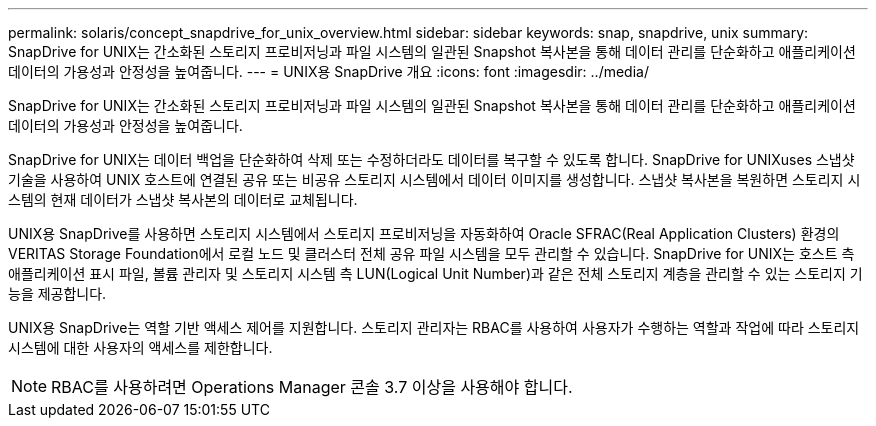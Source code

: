 ---
permalink: solaris/concept_snapdrive_for_unix_overview.html 
sidebar: sidebar 
keywords: snap, snapdrive, unix 
summary: SnapDrive for UNIX는 간소화된 스토리지 프로비저닝과 파일 시스템의 일관된 Snapshot 복사본을 통해 데이터 관리를 단순화하고 애플리케이션 데이터의 가용성과 안정성을 높여줍니다. 
---
= UNIX용 SnapDrive 개요
:icons: font
:imagesdir: ../media/


[role="lead"]
SnapDrive for UNIX는 간소화된 스토리지 프로비저닝과 파일 시스템의 일관된 Snapshot 복사본을 통해 데이터 관리를 단순화하고 애플리케이션 데이터의 가용성과 안정성을 높여줍니다.

SnapDrive for UNIX는 데이터 백업을 단순화하여 삭제 또는 수정하더라도 데이터를 복구할 수 있도록 합니다. SnapDrive for UNIXuses 스냅샷 기술을 사용하여 UNIX 호스트에 연결된 공유 또는 비공유 스토리지 시스템에서 데이터 이미지를 생성합니다. 스냅샷 복사본을 복원하면 스토리지 시스템의 현재 데이터가 스냅샷 복사본의 데이터로 교체됩니다.

UNIX용 SnapDrive를 사용하면 스토리지 시스템에서 스토리지 프로비저닝을 자동화하여 Oracle SFRAC(Real Application Clusters) 환경의 VERITAS Storage Foundation에서 로컬 노드 및 클러스터 전체 공유 파일 시스템을 모두 관리할 수 있습니다. SnapDrive for UNIX는 호스트 측 애플리케이션 표시 파일, 볼륨 관리자 및 스토리지 시스템 측 LUN(Logical Unit Number)과 같은 전체 스토리지 계층을 관리할 수 있는 스토리지 기능을 제공합니다.

UNIX용 SnapDrive는 역할 기반 액세스 제어를 지원합니다. 스토리지 관리자는 RBAC를 사용하여 사용자가 수행하는 역할과 작업에 따라 스토리지 시스템에 대한 사용자의 액세스를 제한합니다.


NOTE: RBAC를 사용하려면 Operations Manager 콘솔 3.7 이상을 사용해야 합니다.
